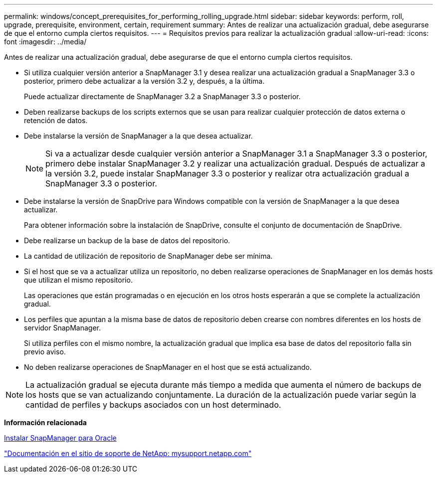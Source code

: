 ---
permalink: windows/concept_prerequisites_for_performing_rolling_upgrade.html 
sidebar: sidebar 
keywords: perform, roll, upgrade, prerequisite, environment, certain, requirement 
summary: Antes de realizar una actualización gradual, debe asegurarse de que el entorno cumpla ciertos requisitos. 
---
= Requisitos previos para realizar la actualización gradual
:allow-uri-read: 
:icons: font
:imagesdir: ../media/


[role="lead"]
Antes de realizar una actualización gradual, debe asegurarse de que el entorno cumpla ciertos requisitos.

* Si utiliza cualquier versión anterior a SnapManager 3.1 y desea realizar una actualización gradual a SnapManager 3.3 o posterior, primero debe actualizar a la versión 3.2 y, después, a la última.
+
Puede actualizar directamente de SnapManager 3.2 a SnapManager 3.3 o posterior.

* Deben realizarse backups de los scripts externos que se usan para realizar cualquier protección de datos externa o retención de datos.
* Debe instalarse la versión de SnapManager a la que desea actualizar.
+

NOTE: Si va a actualizar desde cualquier versión anterior a SnapManager 3.1 a SnapManager 3.3 o posterior, primero debe instalar SnapManager 3.2 y realizar una actualización gradual. Después de actualizar a la versión 3.2, puede instalar SnapManager 3.3 o posterior y realizar otra actualización gradual a SnapManager 3.3 o posterior.

* Debe instalarse la versión de SnapDrive para Windows compatible con la versión de SnapManager a la que desea actualizar.
+
Para obtener información sobre la instalación de SnapDrive, consulte el conjunto de documentación de SnapDrive.

* Debe realizarse un backup de la base de datos del repositorio.
* La cantidad de utilización de repositorio de SnapManager debe ser mínima.
* Si el host que se va a actualizar utiliza un repositorio, no deben realizarse operaciones de SnapManager en los demás hosts que utilizan el mismo repositorio.
+
Las operaciones que están programadas o en ejecución en los otros hosts esperarán a que se complete la actualización gradual.

* Los perfiles que apuntan a la misma base de datos de repositorio deben crearse con nombres diferentes en los hosts de servidor SnapManager.
+
Si utiliza perfiles con el mismo nombre, la actualización gradual que implica esa base de datos del repositorio falla sin previo aviso.

* No deben realizarse operaciones de SnapManager en el host que se está actualizando.



NOTE: La actualización gradual se ejecuta durante más tiempo a medida que aumenta el número de backups de los hosts que se van actualizando conjuntamente. La duración de la actualización puede variar según la cantidad de perfiles y backups asociados con un host determinado.

*Información relacionada*

xref:task_installing_snapmanager_for_oracle.adoc[Instalar SnapManager para Oracle]

http://mysupport.netapp.com/["Documentación en el sitio de soporte de NetApp: mysupport.netapp.com"]
